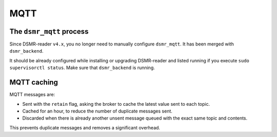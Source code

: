 MQTT
====


The ``dsmr_mqtt`` process
~~~~~~~~~~~~~~~~~~~~~~~~~

Since DSMR-reader ``v4.x``, you no longer need to manually configure ``dsmr_mqtt``. It has been merged with ``dsmr_backend``.

It should be already configured while installing or upgrading DSMR-reader and listed running if you execute ``sudo supervisorctl status``.
Make sure that ``dsmr_backend`` is running.


MQTT caching
~~~~~~~~~~~~

MQTT messages are:

* Sent with the ``retain`` flag, asking the broker to cache the latest value sent to each topic.
* Cached for an hour, to reduce the number of duplicate messages sent.
* Discarded when there is already another unsent message queued with the exact same topic and contents.

This prevents duplicate messages and removes a significant overhead.